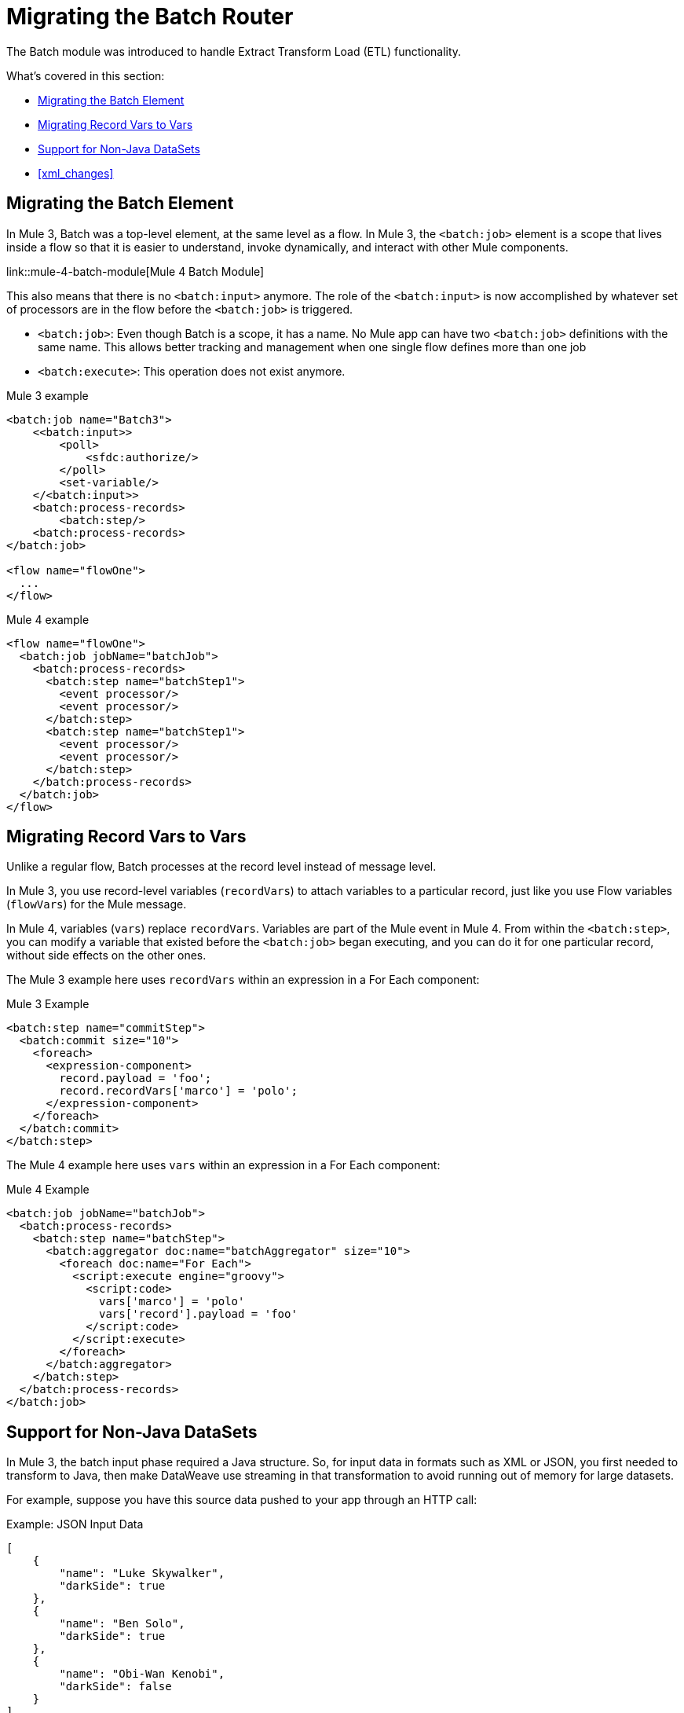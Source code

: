 // sme: MG, author: sduke?
= Migrating the Batch Router

// Explain generally how and why things changed between Mule 3 and Mule 4.
The Batch module was introduced to handle Extract Transform Load (ETL) functionality.

What's covered in this section:

* <<batch_scope>>
* <<record_var>>
* <<non_java_datasets>>
* <<xml_changes>>

[[batch_scope]]
== Migrating the Batch Element

In Mule 3, Batch was a top-level element, at the same level as a flow. In Mule 3, the `<batch:job>` element is a scope that lives inside a flow so that it is easier to understand, invoke dynamically, and interact with other Mule components.

link::mule-4-batch-module[Mule 4 Batch Module]

This also means that there is no `<batch:input>` anymore. The role of the `<batch:input>` is now accomplished by whatever set of processors are in the flow before the `<batch:job>` is triggered.

* `<batch:job>`: Even though Batch is a scope, it has a name. No Mule app can have two `<batch:job>` definitions with the same name. This allows better tracking and management when one single flow defines more than one job

* `<batch:execute>`: This operation does not exist anymore.

.Mule 3 example
----
<batch:job name="Batch3">
    <<batch:input>>
        <poll>
            <sfdc:authorize/>
        </poll>
        <set-variable/>
    </<batch:input>>
    <batch:process-records>
        <batch:step/>
    <batch:process-records>
</batch:job>

<flow name="flowOne">
  ...
</flow>
----

.Mule 4 example
----
<flow name="flowOne">
  <batch:job jobName="batchJob">
    <batch:process-records>
      <batch:step name="batchStep1">
        <event processor/>
        <event processor/>
      </batch:step>
      <batch:step name="batchStep1">
        <event processor/>
        <event processor/>
      </batch:step>
    </batch:process-records>
  </batch:job>
</flow>
----

[[record_var]]
== Migrating Record Vars to Vars

Unlike a regular flow, Batch processes at the record level instead of message level.

In Mule 3, you use record-level variables (`recordVars`) to attach variables to a particular record, just like you use Flow variables (`flowVars`) for the Mule message.

In Mule 4, variables (`vars`) replace `recordVars`. Variables are part of the Mule event in Mule 4. From within the `<batch:step>`, you can modify a variable that existed before the `<batch:job>` began executing, and you can do it for one particular record, without side effects on the other ones.

The Mule 3 example here uses `recordVars` within an expression in a For Each component:

.Mule 3 Example
----
<batch:step name="commitStep">
  <batch:commit size="10">
    <foreach>
      <expression-component>
        record.payload = 'foo';
        record.recordVars['marco'] = 'polo';
      </expression-component>
    </foreach>
  </batch:commit>
</batch:step>
----

The Mule 4 example here uses `vars` within an expression in a For Each component:

.Mule 4 Example
----
<batch:job jobName="batchJob">
  <batch:process-records>
    <batch:step name="batchStep">
      <batch:aggregator doc:name="batchAggregator" size="10">
        <foreach doc:name="For Each">
          <script:execute engine="groovy">
            <script:code>
              vars['marco'] = 'polo'
              vars['record'].payload = 'foo'
            </script:code>
          </script:execute>
        </foreach>
      </batch:aggregator>
    </batch:step>
  </batch:process-records>
</batch:job>
----

[[non_java_datasets]]
== Support for Non-Java DataSets

// TODO: DOESN'T SEEM TO BE REQUIRED FOR MIGRATION, MORE OF A NEW FEATURE.

In Mule 3, the batch input phase required a Java structure. So, for input data in formats such as XML or JSON, you first needed to transform to Java, then make DataWeave use streaming in that transformation to avoid running out of memory for large datasets.

For example, suppose you have this source data pushed to your app through an HTTP call:

.Example: JSON Input Data
----
[
    {
        "name": "Luke Skywalker",
        "darkSide": true
    },
    {
        "name": "Ben Solo",
        "darkSide": true
    },
    {
        "name": "Obi-Wan Kenobi",
        "darkSide": false
    }
]
----

In Mule 3, you need to transform that JSON to Java before passing it over, something like this:

.Mule 3 Example
----
<batch:job name="forceJob">
   <<batch:input>>
     <http:listener path="/forceWielders" config-ref="forceListener" />
     <ee:transform>
            <ee:message>
                <ee:set-payload><![CDATA[%dw 2.0
                  output application/java
                  ---
                 payload
                }]]></ee:set-payload>
            </ee:message>
     </ee:transform>
   <<batch:input>>
   .....
</batch:job>
----

In Mule 4, Batch can automatically determine that the payload is a JSON array and perform the splitting on its own, for example:

.Mule 4 Example
----
<flow name="useTheForceBatch">
  <http:listener path="/forceWielders" config-ref="forceListener" />
  <batch:job name="forceJob">
    ....
  </batch:job>
</flow>
----

You no longer have to set streaming in Mule 4 because of the automatic streaming framework it uses. So, when you migrate to Mule 4, you can avoid a transformation step.

<<xml_changes>>
== XML Changes to Batch Elements and Attributes for Mule 4

* Camel Case attributes: Following the Mule 4 DSL guidelines, and in order to improve consistency, all DSL attributes have been changed to camel case. For example, `max-failed-records` is now `maxFailedRecords`, `accept-policy` is `acceptPolicy`, and so on.

* MuleSoft removed the `filter-expression` parameter from the `<batch:step>`` element. This attribute was deprecated in Mule 3.6 and should be replaced with `accept-expression` parameter.

* The `<batch:commit>` is now called `<batch:aggregator>`.


== See Also

link:migration-examples[Migration Examples]

link:migration-patterns[Migration Patterns]

link:migration-components[Migrating Components]
